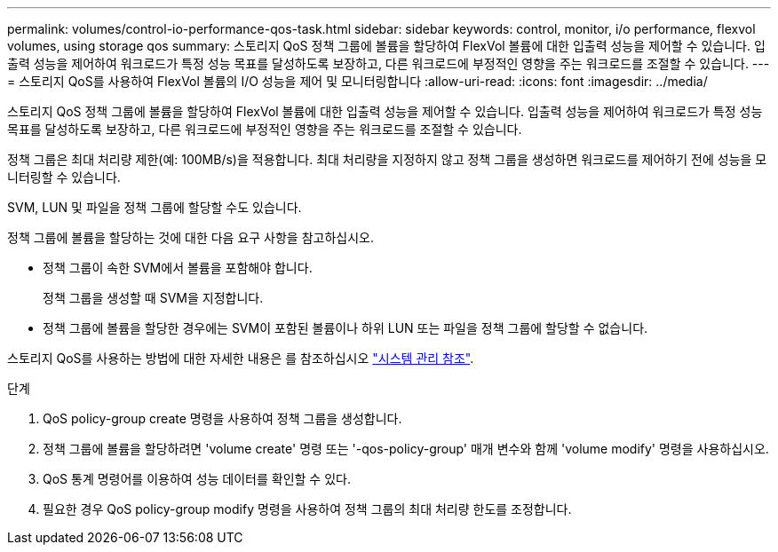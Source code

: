 ---
permalink: volumes/control-io-performance-qos-task.html 
sidebar: sidebar 
keywords: control, monitor, i/o performance, flexvol volumes, using storage qos 
summary: 스토리지 QoS 정책 그룹에 볼륨을 할당하여 FlexVol 볼륨에 대한 입출력 성능을 제어할 수 있습니다. 입출력 성능을 제어하여 워크로드가 특정 성능 목표를 달성하도록 보장하고, 다른 워크로드에 부정적인 영향을 주는 워크로드를 조절할 수 있습니다. 
---
= 스토리지 QoS를 사용하여 FlexVol 볼륨의 I/O 성능을 제어 및 모니터링합니다
:allow-uri-read: 
:icons: font
:imagesdir: ../media/


[role="lead"]
스토리지 QoS 정책 그룹에 볼륨을 할당하여 FlexVol 볼륨에 대한 입출력 성능을 제어할 수 있습니다. 입출력 성능을 제어하여 워크로드가 특정 성능 목표를 달성하도록 보장하고, 다른 워크로드에 부정적인 영향을 주는 워크로드를 조절할 수 있습니다.

정책 그룹은 최대 처리량 제한(예: 100MB/s)을 적용합니다. 최대 처리량을 지정하지 않고 정책 그룹을 생성하면 워크로드를 제어하기 전에 성능을 모니터링할 수 있습니다.

SVM, LUN 및 파일을 정책 그룹에 할당할 수도 있습니다.

정책 그룹에 볼륨을 할당하는 것에 대한 다음 요구 사항을 참고하십시오.

* 정책 그룹이 속한 SVM에서 볼륨을 포함해야 합니다.
+
정책 그룹을 생성할 때 SVM을 지정합니다.

* 정책 그룹에 볼륨을 할당한 경우에는 SVM이 포함된 볼륨이나 하위 LUN 또는 파일을 정책 그룹에 할당할 수 없습니다.


스토리지 QoS를 사용하는 방법에 대한 자세한 내용은 를 참조하십시오 link:../system-admin/index.html["시스템 관리 참조"].

.단계
. QoS policy-group create 명령을 사용하여 정책 그룹을 생성합니다.
. 정책 그룹에 볼륨을 할당하려면 'volume create' 명령 또는 '-qos-policy-group' 매개 변수와 함께 'volume modify' 명령을 사용하십시오.
. QoS 통계 명령어를 이용하여 성능 데이터를 확인할 수 있다.
. 필요한 경우 QoS policy-group modify 명령을 사용하여 정책 그룹의 최대 처리량 한도를 조정합니다.

